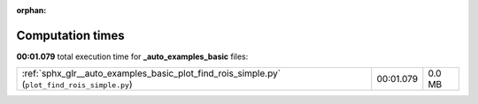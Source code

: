 
:orphan:

.. _sphx_glr__auto_examples_basic_sg_execution_times:

Computation times
=================
**00:01.079** total execution time for **_auto_examples_basic** files:

+----------------------------------------------------------------------------------------------+-----------+--------+
| :ref:`sphx_glr__auto_examples_basic_plot_find_rois_simple.py` (``plot_find_rois_simple.py``) | 00:01.079 | 0.0 MB |
+----------------------------------------------------------------------------------------------+-----------+--------+
